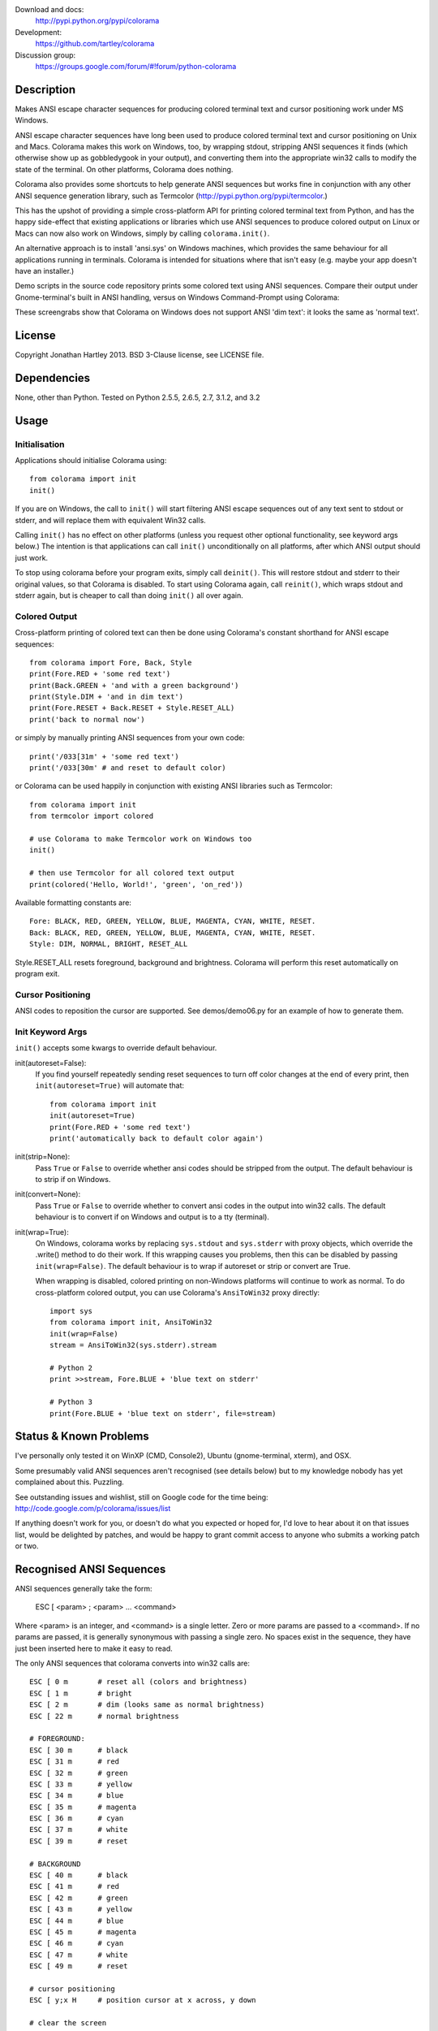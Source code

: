 Download and docs:
    http://pypi.python.org/pypi/colorama
Development:
    https://github.com/tartley/colorama
Discussion group:
     https://groups.google.com/forum/#!forum/python-colorama

Description
===========

Makes ANSI escape character sequences for producing colored terminal text and
cursor positioning work under MS Windows.

ANSI escape character sequences have long been used to produce colored terminal
text and cursor positioning on Unix and Macs. Colorama makes this work on
Windows, too, by wrapping stdout, stripping ANSI sequences it finds (which
otherwise show up as gobbledygook in your output), and converting them into the
appropriate win32 calls to modify the state of the terminal. On other platforms,
Colorama does nothing.

Colorama also provides some shortcuts to help generate ANSI sequences
but works fine in conjunction with any other ANSI sequence generation library,
such as Termcolor (http://pypi.python.org/pypi/termcolor.)

This has the upshot of providing a simple cross-platform API for printing
colored terminal text from Python, and has the happy side-effect that existing
applications or libraries which use ANSI sequences to produce colored output on
Linux or Macs can now also work on Windows, simply by calling
``colorama.init()``.

An alternative approach is to install 'ansi.sys' on Windows machines, which
provides the same behaviour for all applications running in terminals. Colorama
is intended for situations where that isn't easy (e.g. maybe your app doesn't
have an installer.)

Demo scripts in the source code repository prints some colored text using
ANSI sequences. Compare their output under Gnome-terminal's built in ANSI
handling, versus on Windows Command-Prompt using Colorama:

.. image:: https://github.com/tartley/colorama/raw/master/screenshots/ubuntu-demo.png
    :width: 661
    :height: 357
    :alt: ANSI sequences on Ubuntu under gnome-terminal.

.. image:: https://github.com/tartley/colorama/raw/master/screenshots/windows-demo.png
    :width: 668
    :height: 325
    :alt: Same ANSI sequences on Windows, using Colorama.

These screengrabs show that Colorama on Windows does not support ANSI 'dim
text': it looks the same as 'normal text'.


License
=======

Copyright Jonathan Hartley 2013. BSD 3-Clause license, see LICENSE file.


Dependencies
============

None, other than Python. Tested on Python 2.5.5, 2.6.5, 2.7, 3.1.2, and 3.2

Usage
=====

Initialisation
--------------

Applications should initialise Colorama using::

    from colorama import init
    init()

If you are on Windows, the call to ``init()`` will start filtering ANSI escape
sequences out of any text sent to stdout or stderr, and will replace them with
equivalent Win32 calls.

Calling ``init()`` has no effect on other platforms (unless you request other
optional functionality, see keyword args below.) The intention is that
applications can call ``init()`` unconditionally on all platforms, after which
ANSI output should just work.

To stop using colorama before your program exits, simply call ``deinit()``.
This will restore stdout and stderr to their original values, so that Colorama
is disabled. To start using Colorama again, call ``reinit()``, which wraps
stdout and stderr again, but is cheaper to call than doing ``init()`` all over
again.


Colored Output
--------------

Cross-platform printing of colored text can then be done using Colorama's
constant shorthand for ANSI escape sequences::

    from colorama import Fore, Back, Style
    print(Fore.RED + 'some red text')
    print(Back.GREEN + 'and with a green background')
    print(Style.DIM + 'and in dim text')
    print(Fore.RESET + Back.RESET + Style.RESET_ALL)
    print('back to normal now')

or simply by manually printing ANSI sequences from your own code::

    print('/033[31m' + 'some red text')
    print('/033[30m' # and reset to default color)

or Colorama can be used happily in conjunction with existing ANSI libraries
such as Termcolor::

    from colorama import init
    from termcolor import colored

    # use Colorama to make Termcolor work on Windows too
    init()

    # then use Termcolor for all colored text output
    print(colored('Hello, World!', 'green', 'on_red'))

Available formatting constants are::

    Fore: BLACK, RED, GREEN, YELLOW, BLUE, MAGENTA, CYAN, WHITE, RESET.
    Back: BLACK, RED, GREEN, YELLOW, BLUE, MAGENTA, CYAN, WHITE, RESET.
    Style: DIM, NORMAL, BRIGHT, RESET_ALL

Style.RESET_ALL resets foreground, background and brightness. Colorama will
perform this reset automatically on program exit.


Cursor Positioning
------------------

ANSI codes to reposition the cursor are supported. See demos/demo06.py for
an example of how to generate them.


Init Keyword Args
-----------------

``init()`` accepts some kwargs to override default behaviour.

init(autoreset=False):
    If you find yourself repeatedly sending reset sequences to turn off color
    changes at the end of every print, then ``init(autoreset=True)`` will
    automate that::

        from colorama import init
        init(autoreset=True)
        print(Fore.RED + 'some red text')
        print('automatically back to default color again')

init(strip=None):
    Pass ``True`` or ``False`` to override whether ansi codes should be
    stripped from the output. The default behaviour is to strip if on Windows.

init(convert=None):
    Pass ``True`` or ``False`` to override whether to convert ansi codes in the
    output into win32 calls. The default behaviour is to convert if on Windows
    and output is to a tty (terminal).

init(wrap=True):
    On Windows, colorama works by replacing ``sys.stdout`` and ``sys.stderr``
    with proxy objects, which override the .write() method to do their work. If
    this wrapping causes you problems, then this can be disabled by passing
    ``init(wrap=False)``. The default behaviour is to wrap if autoreset or
    strip or convert are True.

    When wrapping is disabled, colored printing on non-Windows platforms will
    continue to work as normal. To do cross-platform colored output, you can
    use Colorama's ``AnsiToWin32`` proxy directly::

        import sys
        from colorama import init, AnsiToWin32
        init(wrap=False)
        stream = AnsiToWin32(sys.stderr).stream

        # Python 2
        print >>stream, Fore.BLUE + 'blue text on stderr'

        # Python 3
        print(Fore.BLUE + 'blue text on stderr', file=stream)


Status & Known Problems
=======================

I've personally only tested it on WinXP (CMD, Console2), Ubuntu
(gnome-terminal, xterm), and OSX.

Some presumably valid ANSI sequences aren't recognised (see details below)
but to my knowledge nobody has yet complained about this. Puzzling.

See outstanding issues and wishlist, still on Google code for the time being:
http://code.google.com/p/colorama/issues/list

If anything doesn't work for you, or doesn't do what you expected or hoped for,
I'd love to hear about it on that issues list, would be delighted by patches,
and would be happy to grant commit access to anyone who submits a working patch
or two.


Recognised ANSI Sequences
=========================

ANSI sequences generally take the form:

    ESC [ <param> ; <param> ... <command>

Where <param> is an integer, and <command> is a single letter. Zero or more
params are passed to a <command>. If no params are passed, it is generally
synonymous with passing a single zero. No spaces exist in the sequence, they
have just been inserted here to make it easy to read.

The only ANSI sequences that colorama converts into win32 calls are::

    ESC [ 0 m       # reset all (colors and brightness)
    ESC [ 1 m       # bright
    ESC [ 2 m       # dim (looks same as normal brightness)
    ESC [ 22 m      # normal brightness

    # FOREGROUND:
    ESC [ 30 m      # black
    ESC [ 31 m      # red
    ESC [ 32 m      # green
    ESC [ 33 m      # yellow
    ESC [ 34 m      # blue
    ESC [ 35 m      # magenta
    ESC [ 36 m      # cyan
    ESC [ 37 m      # white
    ESC [ 39 m      # reset

    # BACKGROUND
    ESC [ 40 m      # black
    ESC [ 41 m      # red
    ESC [ 42 m      # green
    ESC [ 43 m      # yellow
    ESC [ 44 m      # blue
    ESC [ 45 m      # magenta
    ESC [ 46 m      # cyan
    ESC [ 47 m      # white
    ESC [ 49 m      # reset

    # cursor positioning
    ESC [ y;x H     # position cursor at x across, y down

    # clear the screen
    ESC [ mode J    # clear the screen. Only mode 2 (clear entire screen)
                    # is supported. It should be easy to add other modes,
                    # let me know if that would be useful.

Multiple numeric params to the 'm' command can be combined into a single
sequence, eg::

    ESC [ 36 ; 45 ; 1 m     # bright cyan text on magenta background

All other ANSI sequences of the form ``ESC [ <param> ; <param> ... <command>``
are silently stripped from the output on Windows.

Any other form of ANSI sequence, such as single-character codes or alternative
initial characters, are not recognised nor stripped. It would be cool to add
them though. Let me know if it would be useful for you, via the issues on
google code.


Development
===========

Help and fixes welcome! Ask Jonathan for commit rights, you'll get them.

Running tests requires:

- Michael Foord's 'mock' module to be installed.
- Tests are written using the 2010 era updates to 'unittest', and require to
  be run either using Python2.7 or greater, or else to have Michael Foord's
  'unittest2' module installed.

To run tests::

   python -m unittest discover -p *_test.py 

This, like a few other handy commands, is captured in a Makefile.

If using nose to run the tests, pass the -s flag required because 'nosetests'
otherwise applies a proxy of its own to stdout, which confuses the unit tests.


Contact
=======

Created by Jonathan Hartley, tartley@tartley.com


Thanks
======
| Marc Abramowitz, for reporting and fixing a crash on exit with closed stdout.
|   and for providing a solution to issue #7's setuptools/distutils debate.
| User 'eryksun', for guidance on correctly instantiating ctypes.windll.
| Matthew McCormick for politely pointing out a longstanding crash on non-Win.
| Ben Hoyt, for a magnificent fix under 64-bit Windows.
| Jesse@EmptySquare for submitting a fix for examples in the README.
| User 'jamessp', an observant documentation fix for cursor positioning.
| User 'vaal1239', Dave Mckee & Lackner Kristof for a tiny but much-needed Win7 fix.
| Julien Stuyck, for wisely suggesting Python3 compatible updates to README.
| Daniel Griffith for multiple fabulous patches.
| Oscar Lesta for valuable fix to stop ANSI chars being sent to non-tty output.
| Roger Binns, for many suggestions, valuable feedback, & bug reports.
| Tim Golden for thought and much appreciated feedback on the initial idea.



